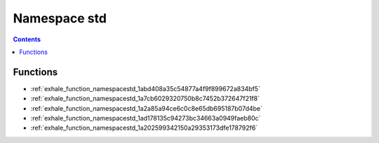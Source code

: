 
.. _namespace_std:

Namespace std
=============


.. contents:: Contents
   :local:
   :backlinks: none





Functions
---------


- :ref:`exhale_function_namespacestd_1abd408a35c54877a4f9f899672a834bf5`

- :ref:`exhale_function_namespacestd_1a7cb6029320750b8c7452b372647f21f8`

- :ref:`exhale_function_namespacestd_1a2a85a94ce6c0c8e65db695187b07d4be`

- :ref:`exhale_function_namespacestd_1ad178135c94273bc34663a0949faeb80c`

- :ref:`exhale_function_namespacestd_1a202599342150a29353173dfe178792f6`
